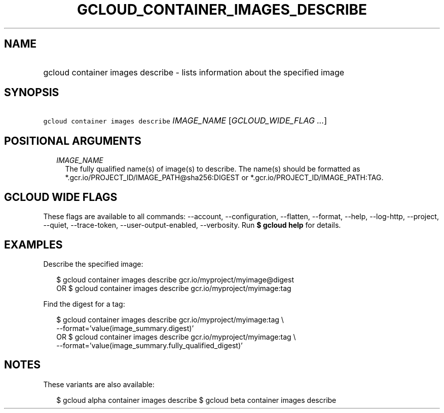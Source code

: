 
.TH "GCLOUD_CONTAINER_IMAGES_DESCRIBE" 1



.SH "NAME"
.HP
gcloud container images describe \- lists information about the specified image



.SH "SYNOPSIS"
.HP
\f5gcloud container images describe\fR \fIIMAGE_NAME\fR [\fIGCLOUD_WIDE_FLAG\ ...\fR]



.SH "POSITIONAL ARGUMENTS"

.RS 2m
.TP 2m
\fIIMAGE_NAME\fR
The fully qualified name(s) of image(s) to describe. The name(s) should be
formatted as *.gcr.io/PROJECT_ID/IMAGE_PATH@sha256:DIGEST or
*.gcr.io/PROJECT_ID/IMAGE_PATH:TAG.


.RE
.sp

.SH "GCLOUD WIDE FLAGS"

These flags are available to all commands: \-\-account, \-\-configuration,
\-\-flatten, \-\-format, \-\-help, \-\-log\-http, \-\-project, \-\-quiet,
\-\-trace\-token, \-\-user\-output\-enabled, \-\-verbosity. Run \fB$ gcloud
help\fR for details.



.SH "EXAMPLES"

Describe the specified image:

.RS 2m
$ gcloud container images describe gcr.io/myproject/myimage@digest
      OR
$ gcloud container images describe gcr.io/myproject/myimage:tag
.RE

Find the digest for a tag:

.RS 2m
$ gcloud container images describe gcr.io/myproject/myimage:tag \e
    \-\-format='value(image_summary.digest)'
      OR
$ gcloud container images describe gcr.io/myproject/myimage:tag \e
    \-\-format='value(image_summary.fully_qualified_digest)'
.RE



.SH "NOTES"

These variants are also available:

.RS 2m
$ gcloud alpha container images describe
$ gcloud beta container images describe
.RE

